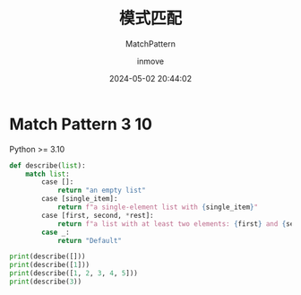 #+TITLE: 模式匹配
#+DATE: 2024-05-02 20:44:02
#+DISPLAY: nil
#+STARTUP: indent
#+OPTIONS: toc:10
#+AUTHOR: inmove
#+SUBTITLE: MatchPattern
#+KEYWORDS: Match
#+CATEGORIES: Python

* Match Pattern                                                        :3:10:
Python >= 3.10
#+begin_src python :results output
  def describe(list):
      match list:
          case []:
              return "an empty list"
          case [single_item]:
              return f"a single-element list with {single_item}"
          case [first, second, *rest]:
              return f"a list with at least two elements: {first} and {second} and {rest}"
          case _:
              return "Default"

  print(describe([]))
  print(describe([1]))
  print(describe([1, 2, 3, 4, 5]))
  print(describe(3))
#+end_src
